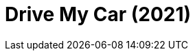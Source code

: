 = Drive My Car (2021)
:page-date: 2023-06-23
:page-categories: [sessao_cinime, filme_cinime]
:page-header: { image: sessao_230623.png }
:page-sinopse: [ "No Japão, o ator e diretor de teatro Yûsuke Kafuku (Hidetoshi Nishijima) atingiu o sucesso na vida pessoal e profissional. Porém, quando a sua amada desaparece de repente, todo o seu mundo vira do avesso. Sofrendo com a dor da perda, ele contrata uma jovem motorista para dirigir o seu carro. Os dois viverão uma jornada única com o seu carro vermelho.", "👉 Começaremos a sessão uma hora mais cedo que o normal (às 15h) devido ao filme ter cerca de 3h!" ]
:page-informacoes: { sala: B05 (bloco B do IME), horario: 15h00, dia: 23/06, dia_semana: sexta-feira }